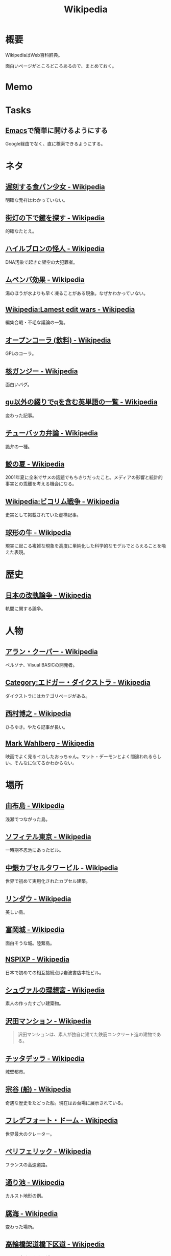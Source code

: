 :PROPERTIES:
:ID:       39f0af27-f685-4ce5-beac-a3398f648ba4
:mtime:    20241102180350
:ctime:    20210926100207
:END:
#+title: Wikipedia
* 概要
WikipediaはWeb百科辞典。

面白いページがところどころあるので、まとめておく。
* Memo
* Tasks
** [[id:1ad8c3d5-97ba-4905-be11-e6f2626127ad][Emacs]]で簡単に開けるようにする
Google経由でなく、直に検索できるようにする。
* ネタ
** [[https://ja.wikipedia.org/wiki/%E9%81%85%E5%88%BB%E3%81%99%E3%82%8B%E9%A3%9F%E3%83%91%E3%83%B3%E5%B0%91%E5%A5%B3][遅刻する食パン少女 - Wikipedia]]
明確な発祥はわかっていない。
** [[https://ja.wikipedia.org/wiki/%E8%A1%97%E7%81%AF%E3%81%AE%E4%B8%8B%E3%81%A7%E9%8D%B5%E3%82%92%E6%8E%A2%E3%81%99][街灯の下で鍵を探す - Wikipedia]]
的確なたとえ。
** [[https://ja.wikipedia.org/wiki/%E3%83%8F%E3%82%A4%E3%83%AB%E3%83%96%E3%83%AD%E3%83%B3%E3%81%AE%E6%80%AA%E4%BA%BA][ハイルブロンの怪人 - Wikipedia]]
DNA汚染で起きた架空の大犯罪者。
** [[https://ja.wikipedia.org/wiki/%E3%83%A0%E3%83%9A%E3%83%B3%E3%83%90%E5%8A%B9%E6%9E%9C][ムペンバ効果 - Wikipedia]]
湯のほうが水よりも早く凍ることがある現象。なぜかわかっていない。
** [[https://en.wikipedia.org/wiki/Wikipedia:Lamest_edit_wars][Wikipedia:Lamest edit wars - Wikipedia]]
編集合戦・不毛な議論の一覧。
** [[https://ja.wikipedia.org/wiki/%E3%82%AA%E3%83%BC%E3%83%97%E3%83%B3%E3%82%B3%E3%83%BC%E3%83%A9_(%E9%A3%B2%E6%96%99)][オープンコーラ (飲料) - Wikipedia]]
GPLのコーラ。
** [[https://ja.wikipedia.org/wiki/%E6%A0%B8%E3%82%AC%E3%83%B3%E3%82%B8%E3%83%BC][核ガンジー - Wikipedia]]
面白いバグ。
** [[https://ja.wikipedia.org/wiki/Qu%E4%BB%A5%E5%A4%96%E3%81%AE%E7%B6%B4%E3%82%8A%E3%81%A7q%E3%82%92%E5%90%AB%E3%82%80%E8%8B%B1%E5%8D%98%E8%AA%9E%E3%81%AE%E4%B8%80%E8%A6%A7][qu以外の綴りでqを含む英単語の一覧 - Wikipedia]]
変わった記事。
** [[https://ja.wikipedia.org/wiki/%E3%83%81%E3%83%A5%E3%83%BC%E3%83%90%E3%83%83%E3%82%AB%E5%BC%81%E8%AB%96][チューバッカ弁論 - Wikipedia]]
詭弁の一種。
** [[https://ja.wikipedia.org/wiki/%E9%AE%AB%E3%81%AE%E5%A4%8F][鮫の夏 - Wikipedia]]
2001年夏に全米でサメの話題でもちきりだったこと。メディアの影響と統計的事実との乖離を考える機会になる。
** [[https://ja.wikipedia.org/wiki/Wikipedia:%E3%83%93%E3%82%B3%E3%83%AA%E3%83%A0%E6%88%A6%E4%BA%89][Wikipedia:ビコリム戦争 - Wikipedia]]
史実として掲載されていた虚構記事。
** [[https://ja.wikipedia.org/wiki/%E7%90%83%E5%BD%A2%E3%81%AE%E7%89%9B][球形の牛 - Wikipedia]]
現実に起こる複雑な現象を高度に単純化した科学的なモデルでとらえることを喩えた表現。
* 歴史
** [[https://ja.wikipedia.org/wiki/%E6%97%A5%E6%9C%AC%E3%81%AE%E6%94%B9%E8%BB%8C%E8%AB%96%E4%BA%89][日本の改軌論争 - Wikipedia]]
軌間に関する論争。
* 人物
** [[https://ja.wikipedia.org/wiki/%E3%82%A2%E3%83%A9%E3%83%B3%E3%83%BB%E3%82%AF%E3%83%BC%E3%83%91%E3%83%BC][アラン・クーパー - Wikipedia]]
ペルソナ、Visual BASICの開発者。
** [[https://ja.wikipedia.org/wiki/Category:%E3%82%A8%E3%83%89%E3%82%AC%E3%83%BC%E3%83%BB%E3%83%80%E3%82%A4%E3%82%AF%E3%82%B9%E3%83%88%E3%83%A9][Category:エドガー・ダイクストラ - Wikipedia]]
ダイクストラにはカテゴリページがある。
** [[https://ja.wikipedia.org/wiki/%E8%A5%BF%E6%9D%91%E5%8D%9A%E4%B9%8B][西村博之 - Wikipedia]]
ひろゆき。やたら記事が長い。
** [[https://en.wikipedia.org/wiki/Mark_Wahlberg][Mark Wahlberg - Wikipedia]]
映画でよく見るイカしたおっちゃん。マット・デーモンとよく間違われるらしい。そんなに似てるかわからない。
* 場所
** [[https://ja.wikipedia.org/wiki/%E7%94%B1%E5%B8%83%E5%B3%B6][由布島 - Wikipedia]]
浅瀬でつながった島。
** [[https://ja.wikipedia.org/wiki/%E3%82%BD%E3%83%95%E3%82%A3%E3%83%86%E3%83%AB%E6%9D%B1%E4%BA%AC][ソフィテル東京 - Wikipedia]]
一時期不忍池にあったビル。
** [[https://ja.wikipedia.org/wiki/%E4%B8%AD%E9%8A%80%E3%82%AB%E3%83%97%E3%82%BB%E3%83%AB%E3%82%BF%E3%83%AF%E3%83%BC%E3%83%93%E3%83%AB][中銀カプセルタワービル - Wikipedia]]
世界で初めて実用化されたカプセル建築。
** [[https://ja.wikipedia.org/wiki/%E3%83%AA%E3%83%B3%E3%83%80%E3%82%A6][リンダウ - Wikipedia]]
美しい島。
** [[https://ja.wikipedia.org/wiki/%E5%AF%8C%E5%B2%A1%E5%9F%8E][富岡城 - Wikipedia]]
面白そうな城。陸繋島。
** [[https://ja.wikipedia.org/wiki/NSPIXP][NSPIXP - Wikipedia]]
日本で初めての相互接続点は岩波書店本社ビル。
** [[https://ja.wikipedia.org/wiki/%E3%82%B7%E3%83%A5%E3%83%B4%E3%82%A1%E3%83%AB%E3%81%AE%E7%90%86%E6%83%B3%E5%AE%AE][シュヴァルの理想宮 - Wikipedia]]
素人の作ったすごい建築物。
** [[https://ja.wikipedia.org/wiki/%E6%B2%A2%E7%94%B0%E3%83%9E%E3%83%B3%E3%82%B7%E3%83%A7%E3%83%B3][沢田マンション - Wikipedia]]
#+begin_quote
沢田マンションは、素人が独自に建てた鉄筋コンクリート造の建物である。
#+end_quote
** [[https://ja.wikipedia.org/wiki/%E3%83%81%E3%83%83%E3%82%BF%E3%83%87%E3%83%83%E3%83%A9][チッタデッラ - Wikipedia]]
城壁都市。
** [[https://ja.wikipedia.org/wiki/%E5%AE%97%E8%B0%B7_(%E8%88%B9)][宗谷 (船) - Wikipedia]]
奇遇な歴史をたどった船。現在はお台場に展示されている。
** [[https://ja.wikipedia.org/wiki/%E3%83%95%E3%83%AC%E3%83%87%E3%83%95%E3%82%A9%E3%83%BC%E3%83%88%E3%83%BB%E3%83%89%E3%83%BC%E3%83%A0][フレデフォート・ドーム - Wikipedia]]
世界最大のクレーター。
** [[https://ja.wikipedia.org/wiki/%E3%83%9A%E3%83%AA%E3%83%95%E3%82%A7%E3%83%AA%E3%83%83%E3%82%AF][ペリフェリック - Wikipedia]]
フランスの高速道路。
** [[https://ja.wikipedia.org/wiki/%E9%80%9A%E3%82%8A%E6%B1%A0][通り池 - Wikipedia]]
カルスト地形の例。
** [[https://ja.wikipedia.org/wiki/%E8%85%90%E6%B5%B7][腐海 - Wikipedia]]
変わった場所。
** [[https://ja.wikipedia.org/wiki/%E9%AB%98%E8%BC%AA%E6%A9%8B%E6%9E%B6%E9%81%93%E6%A9%8B%E4%B8%8B%E5%8C%BA%E9%81%93][高輪橋架道橋下区道 - Wikipedia]]
1.5mの高さしかない道。
** [[https://ja.wikipedia.org/wiki/%E3%82%AD%E3%83%B3%E3%82%B7%E3%83%A3%E3%82%B5][キンシャサ - Wikipedia]]
首都が川を隔てて隣り合っている。
** [[https://ja.wikipedia.org/wiki/%E3%83%95%E3%83%BC%E3%83%90%E3%83%BC%E3%83%80%E3%83%A0][フーバーダム - Wikipedia]]
超でかいダム。
** [[https://ja.wikipedia.org/wiki/%E9%A6%AC%E6%AF%9B%E5%B3%B6][馬毛島 - Wikipedia]]
滑走路の島。
** [[https://www.google.co.jp/maps/@59.5547794,150.7859761,3a,75y,242.88h,78.65t/data=!3m6!1e1!3m4!1sIHU4S4ir4dUh2994oBLu_Q!2e0!7i13312!8i6656?hl=jagoogle.co.jp/maps/@35.7019863,139.7831018,15zwww.google.co.jp/][3 Ulitsa Klubnaya - Google Maps]]
ロシアの田舎。かなり発展途上国感。
** [[https://ja.wikipedia.org/wiki/%E3%83%97%E3%83%AD%E3%83%87%E3%82%A3%E3%82%B8%E3%83%BC][プロディジー - Wikipedia]]
電子音楽で有名。
** [[https://ja.wikipedia.org/wiki/%E3%82%A6%E3%82%AF%E3%83%A9%E3%82%A4%E3%83%8A][ウクライナ - Wikipedia]]
** [[https://ja.wikipedia.org/wiki/%E9%9A%85%E7%94%B0%E5%B7%9D%E6%A9%8B%E6%A2%81_(%E6%9D%B1%E6%AD%A6%E4%BC%8A%E5%8B%A2%E5%B4%8E%E7%B7%9A)][隅田川橋梁 (東武伊勢崎線) - Wikipedia]]
建造から100年経っているのが信じられない、美しい橋。
併設の歩道橋から間近に見学できる。
** [[https://ja.wikipedia.org/wiki/%E5%9B%BD%E9%9A%9B%E9%80%A3%E5%90%88%E6%9C%AC%E9%83%A8%E3%83%93%E3%83%AB][国際連合本部ビル - Wikipedia]]
よく映像で出るやつ。
** [[https://ja.wikipedia.org/wiki/%E6%9D%BE%E4%BD%8F%E7%94%BA%E6%9E%B6%E9%81%93%E6%A9%8B][松住町架道橋 - Wikipedia]]
秋葉原の緑色の橋。
** [[https://ja.wikipedia.org/wiki/%E5%9C%B0%E4%B8%AD%E6%B5%B7][地中海 - Wikipedia]]
面白い。特殊な環境なことがわかる。
** [[https://ja.wikipedia.org/wiki/%E3%82%B8%E3%83%96%E3%83%A9%E3%83%AB%E3%82%BF%E3%83%AB%E6%B5%B7%E5%B3%A1][ジブラルタル海峡 - Wikipedia]]
地中海と大西洋の接続点。
** [[https://ja.wikipedia.org/wiki/%E3%82%B8%E3%83%96%E3%83%A9%E3%83%AB%E3%82%BF%E3%83%AB%E3%81%AE%E5%B2%A9][ジブラルタルの岩 - Wikipedia]]
でかい岩。
* 事件
** [[https://ja.wikipedia.org/wiki/1970%E5%B9%B4%E3%81%AE%E3%83%9C%E3%83%BC%E3%83%A9%E3%83%BB%E3%82%B5%E3%82%A4%E3%82%AF%E3%83%AD%E3%83%B3][1970年のボーラ・サイクロン - Wikipedia]]
独立の機会となった自然災害。
** [[https://ja.wikipedia.org/wiki/%E5%BD%8C%E5%BD%A6%E7%A5%9E%E7%A4%BE%E4%BA%8B%E4%BB%B6][彌彦神社事件 - Wikipedia]]
群衆事故。
** [[https://ja.wikipedia.org/wiki/%E3%83%99%E3%83%AC%E3%83%B3%E3%82%B3%E4%B8%AD%E5%B0%89%E4%BA%A1%E5%91%BD%E4%BA%8B%E4%BB%B6][ベレンコ中尉亡命事件 - Wikipedia]]
函館空港に戦闘機で亡命した事件。
** [[https://ja.wikipedia.org/wiki/%E3%83%9E%E3%83%BC%E3%82%B9%E3%82%AF%E3%83%BB%E3%82%A2%E3%83%A9%E3%83%90%E3%83%9E%E5%8F%B7%E4%B9%97%E3%81%A3%E5%8F%96%E3%82%8A%E4%BA%8B%E4%BB%B6][マースク・アラバマ号乗っ取り事件 - Wikipedia]]
映画『キャプテン・フィリップス』で映画化された事件。
** [[https://ja.wikipedia.org/wiki/%E5%B8%9D%E9%8A%80%E4%BA%8B%E4%BB%B6][帝銀事件 - Wikipedia]]
未解決事件。
** [[https://ja.wikipedia.org/wiki/%E5%9B%BD%E9%89%84%E4%B8%89%E5%A4%A7%E3%83%9F%E3%82%B9%E3%83%86%E3%83%AA%E3%83%BC%E4%BA%8B%E4%BB%B6][国鉄三大ミステリー事件 - Wikipedia]]
名前すごいな。
** [[https://ja.wikipedia.org/wiki/%E3%83%84%E3%83%B3%E3%82%B0%E3%83%BC%E3%82%B9%E3%82%AB%E5%A4%A7%E7%88%86%E7%99%BA][ツングースカ大爆発 - Wikipedia]]
隕石被害。
** [[https://ja.wikipedia.org/wiki/%E7%A5%9E%E6%88%B8%E9%AB%98%E5%A1%9A%E9%AB%98%E6%A0%A1%E6%A0%A1%E9%96%80%E5%9C%A7%E6%AD%BB%E4%BA%8B%E4%BB%B6][神戸高塚高校校門圧死事件 - Wikipedia]]
悲惨な事故。
** [[https://ja.wikipedia.org/wiki/%E7%A6%8F%E5%B3%B6%E5%A5%B3%E6%80%A7%E6%95%99%E5%93%A1%E5%AE%85%E4%BE%BF%E6%A7%BD%E5%86%85%E6%80%AA%E6%AD%BB%E4%BA%8B%E4%BB%B6][福島女性教員宅便槽内怪死事件 - Wikipedia]]
有名な、トイレにハマった図。
** [[https://ja.wikipedia.org/wiki/%E5%85%AB%E7%94%B2%E7%94%B0%E9%9B%AA%E4%B8%AD%E8%A1%8C%E8%BB%8D%E9%81%AD%E9%9B%A3%E4%BA%8B%E4%BB%B6][八甲田雪中行軍遭難事件 - Wikipedia]]
最悪の遭難事件。
** [[https://ja.wikipedia.org/wiki/%E3%83%80%E3%83%83%E3%82%AB%E8%BF%91%E9%83%8A%E3%83%93%E3%83%AB%E5%B4%A9%E8%90%BD%E4%BA%8B%E6%95%85][ダッカ近郊ビル崩落事故 - Wikipedia]]
最悪のビル崩壊事故。
* プログラム
** [[https://ja.wikipedia.org/wiki/%E4%B8%AD%E5%9B%BD%E3%81%AB%E3%81%8A%E3%81%91%E3%82%8B%E5%9C%B0%E7%90%86%E7%9A%84%E3%83%87%E3%83%BC%E3%82%BF%E3%81%AE%E5%88%B6%E9%99%90][中国における地理的データの制限 - Wikipedia]]
座標系にランダムなずれを付加している...。
** [[https://ja.wikipedia.org/wiki/%E7%B5%82%E4%BA%86%E3%82%B9%E3%83%86%E3%83%BC%E3%82%BF%E3%82%B9][終了ステータス - Wikipedia]]
終了ステータス。
** [[https://ja.wikipedia.org/wiki/Plan_9_from_Bell_Labs][Plan 9 from Bell Labs - Wikipedia]]
#+begin_quote
UNIXはそのような差異をなくそうとし、全ての入出力をファイル操作でモデル化しようとした。そのため、全デバイスドライバが制御手段として read および write 操作に対応する必要に迫られた。こうすることで、mvやcpなどのユーティリティで、実装の詳細を気にすることなくデバイスからデバイスにデータを転送することができるようになった。しかし、UNIXでは多くの重要な概念（例えば、プロセス状態の制御など）はファイルにきれいにマッピングされなかった。ソケットや X Window System といった新たな機能が追加されたとき、それらはファイルシステムの外に存在するようになった。新たなハードウェア機能（ソフトウェアがCDのイジェクトを制御するなど）も、ioctlシステムコールなどのハードウェア固有制御機構を使うようになった。
#+end_quote

なるほど。
** [[https://ja.wikipedia.org/wiki/Unreal][Unreal - Wikipedia]]
Unreal Engineがもともと搭載されていたゲーム。
** [[https://ja.wikipedia.org/wiki/%E5%B9%BD%E9%9C%8A%E6%96%87%E5%AD%97][幽霊文字 - Wikipedia]]
規格の中にある典拠不明の漢字。
** [[https://ja.wikipedia.org/wiki/%E5%9B%BD%E9%9A%9B%E9%80%9A%E8%B2%A8%E8%A8%98%E5%8F%B7][国際通貨記号 - Wikipedia]]
通貨を示す記号。
** [[https://www.intel.com/content/www/us/en/developer/articles/technical/intel-sdm.html#combined#combined][Intel® 64 and IA-32 Architectures Software Developer Manuals]]
5000ページある命令セットマニュアル。
** [[https://ja.wikipedia.org/wiki/IEEE_754][IEEE 754 - Wikipedia]]
浮動小数点に関する標準仕様。
** [[https://ja.wikipedia.org/wiki/Sieve][Sieve - Wikipedia]]
電子メールフィルタリングのためのプログラミング言語。
** [[https://ja.wikipedia.org/wiki/%E5%B9%B4%E5%95%8F%E9%A1%8C][年問題 - Wikipedia]]
面白い。
** [[https://ja.wikipedia.org/wiki/90%E5%AF%BE90%E3%81%AE%E6%B3%95%E5%89%87][90対90の法則 - Wikipedia]]
ソフトウェア開発のプロジェクトが、スケジュールを大幅にオーバーするのが恒例化していることを皮肉ったもの。
** [[https://ja.wikipedia.org/wiki/%E3%82%B9%E3%83%86%E3%82%A3%E3%82%B0%E3%83%A9%E3%83%BC%E3%81%AE%E6%B3%95%E5%89%87][スティグラーの法則 - Wikipedia]]
科学的発見に第一発見者の名前が付くことはない、という法則。
** [[https://ja.wikipedia.org/wiki/%E3%82%AD%E3%83%AD%E3%83%90%E3%82%A4%E3%83%88][キロバイト - Wikipedia]]
kbとKBの違い。
** [[https://ja.wikipedia.org/wiki/Pratt%E3%83%91%E3%83%BC%E3%82%B5][Prattパーサ - Wikipedia]]
パーサの方式。
** [[https://ja.wikipedia.org/wiki/%E3%82%AB%E3%83%BC%E3%82%B4%E3%83%BB%E3%82%AB%E3%83%AB%E3%83%88%E3%83%BB%E3%83%97%E3%83%AD%E3%82%B0%E3%83%A9%E3%83%9F%E3%83%B3%E3%82%B0][カーゴ・カルト・プログラミング - Wikipedia]]
秀逸なネーミング。

#+begin_quote
カーゴ・カルト・プログラミング（英: Cargo cult programming）とは、コンピュータープログラミングにおいて、実際の目的には必要のないコードやプログラム構造を儀式的に含めるという行動で特徴づけられる悪習である。
#+end_quote

#+begin_quote
カーゴ・カルトという語句は、元々は第二次世界大戦後の南太平洋で見られた先住民の宗教に由来している。これらの人々は、戦時中素晴らしい積荷をもたらしてくれた神のような飛行機を呼び出そうと、一心不乱に精巧な飛行機の模型や滑走路を作り上げた。
#+end_quote

方法自体にこだわってしまうことはやりがち。

#+begin_quote
マコネルは、ソフトウェア開発集団が、ソフトウェア開発工程を猿真似的にそのままか、あるいは長い時間と無給の残業を義務付けることにより（ソフトウェア開発者たちが彼らのプロジェクトが成功するのをみるのに多大な時間とエネルギーを費やす）コミットメント指向の開発アプローチを模倣しようとすることのどちらかによって、より成功している開発集団の真似をしようとしてしまう事例について説明している。しかし、成功した企業ではこれらは成功の原因ではなく高いモチベーションの結果である可能性がある。
#+end_quote
** [[https://ja.wikipedia.org/wiki/%E3%83%87%E3%82%B6%E3%82%A4%E3%83%B3%E3%83%91%E3%82%BF%E3%83%BC%E3%83%B3_(%E3%82%BD%E3%83%95%E3%83%88%E3%82%A6%E3%82%A7%E3%82%A2)][デザインパターン (ソフトウェア) - Wikipedia]]
まとめページ。わかりやすい。
** [[https://ja.wikipedia.org/wiki/Bearer%E3%83%88%E3%83%BC%E3%82%AF%E3%83%B3][Bearerトークン - Wikipedia]]
トークンの種類。切符はBearerトークンと同じ性質を持つ。
** [[https://ja.wikipedia.org/wiki/KISS%E3%81%AE%E5%8E%9F%E5%89%87][KISSの原則 - Wikipedia]]
設計の単純性（簡潔性）は成功への鍵だということと、不必要な複雑性は避けるべきだ、という原則。
** [[https://ja.wikipedia.org/wiki/A*][A* - Wikipedia]]
グラフ探索アルゴリズムの1つ。
** [[https://ja.wikipedia.org/wiki/%E9%A9%9A%E3%81%8D%E6%9C%80%E5%B0%8F%E3%81%AE%E5%8E%9F%E5%89%87][驚き最小の原則 - Wikipedia]]
設計の原則。驚きが少ないものを選択すべきという考え方。
** [[https://ja.wikipedia.org/wiki/%E3%83%87%E3%83%A1%E3%83%86%E3%83%AB%E3%81%AE%E6%B3%95%E5%89%87][デメテルの法則 - Wikipedia]]
#+begin_quote
簡潔に言うと「直接の友達とだけ話すこと」と要約できる。
#+end_quote
* Reference
** [[https://ja.wikipedia.org/wiki/Category:Unicode%E3%81%AB%E5%AD%98%E5%9C%A8%E3%81%97%E3%81%AA%E3%81%84%E6%96%87%E5%AD%97][Category:Unicodeに存在しない文字 - Wikipedia]]
#+begin_quote
このカテゴリは、Unicode上に存在しない文字は検索機能による検索がとても困難なため、それらUnicodeに存在しない文字が含まれる記事を一覧化し、利用者の便宜を図るためのカテゴリである。
#+end_quote
** [[https://ja.wikipedia.org/wiki/%E3%83%80%E3%83%BC%E3%82%A6%E3%82%A3%E3%83%B3%E8%B3%9E][ダーウィン賞 - Wikipedia]]
イグノーベル賞的な残念賞。

#+begin_quote
ダーウィン賞（ダーウィンしょう、英: Darwin Awards）は、自らの愚かな行為によって「死亡する」もしくは「生殖能力を喪失する」ことで劣った遺伝子を抹消し、「人類の進化に貢献した」人物に対する皮肉として贈られる賞。進化論者であるチャールズ・ダーウィンにちなんで名づけられた。
#+end_quote
** [[https://ja.wikipedia.org/wiki/%E7%84%A1%E9%99%90%E3%81%AE%E7%8C%BF%E5%AE%9A%E7%90%86][無限の猿定理 - Wikipedia]]
#+begin_quote
無限の猿定理（むげんのさるていり、英語: infinite monkey theorem）とは、十分長い時間をかけてランダムに文字列を作り続ければ、どんな文字列もほとんど確実にできあがるという定理である。
#+end_quote
** [[https://ja.wikipedia.org/wiki/%E3%82%B8%E3%82%A7%E3%83%B3%E3%83%88%E3%83%AA%E3%83%95%E3%82%A3%E3%82%B1%E3%83%BC%E3%82%B7%E3%83%A7%E3%83%B3][ジェントリフィケーション - Wikipedia]]
都心から古い町並みが消えるメカニズム。
** [[https://ja.wikipedia.org/wiki/%E3%83%88%E3%83%A9%E3%82%B9%E6%A9%8B][トラス橋 - Wikipedia]]
トラスの種類の詳しい解説。
** [[https://ja.wikipedia.org/wiki/%E3%83%99%E3%82%A4%E3%83%AA%E3%83%BC%E6%A9%8B][ベイリー橋 - Wikipedia]]
#+begin_quote
わずか数十名で数時間単位で構築しうるその工法は、まさに工学上の奇跡的発明といえるもので、その軍用の仮設橋は第二次世界大戦でイギリス軍、アメリカ軍、カナダ軍に広く活用され、連合国の勝利に大きく貢献した
#+end_quote
** [[https://ja.wikipedia.org/wiki/%E3%83%AC%E3%83%8A_(%E7%94%BB%E5%83%8F%E3%83%87%E3%83%BC%E3%82%BF)][レナ (画像データ) - Wikipedia]]
画像処理のテスト画像の人。
** [[https://ja.wikipedia.org/wiki/%E7%AB%B9][竹 - Wikipedia]]
身近だけどあまり知らない竹。
** [[https://ja.wikipedia.org/wiki/Wikipedia:%E3%82%A6%E3%82%A3%E3%82%AD%E3%83%9A%E3%83%87%E3%82%A3%E3%82%A2%E3%81%AF%E4%BD%95%E3%81%A7%E3%81%AF%E3%81%AA%E3%81%84%E3%81%8B][Wikipedia:ウィキペディアは何ではないか - Wikipedia]]
面白い。
** [[https://ja.wikipedia.org/wiki/%E3%83%9F%E3%83%A9%E3%83%BC%E3%83%86%E3%82%B9%E3%83%88][ミラーテスト - Wikipedia]]
鏡によって、自分を認識できるかどうかのテスト。パスできる動物は少ない。
** [[https://ja.wikipedia.org/wiki/%E3%83%88%E3%83%A9%E3%82%B9%E6%A9%8B][トラス橋 - Wikipedia]]
橋の種類。
** [[https://ja.wikipedia.org/wiki/%E7%B7%8A%E6%80%A5%E9%80%9A%E5%A0%B1%E4%BD%8D%E7%BD%AE%E9%80%9A%E7%9F%A5][緊急通報位置通知 - Wikipedia]]
GPS情報が自動で通知されるので、正確な位置を伝えることが最優先なわけではない。
** [[https://ja.wikipedia.org/wiki/%E8%97%AA%E6%BC%95%E3%81%8E][藪漕ぎ - Wikipedia]]
語調が独特な記事。
** [[https://ja.wikipedia.org/wiki/%E6%8A%BC%E3%81%97%E5%B1%8B][押し屋 - Wikipedia]]
そういう職業。
** [[https://ja.wikipedia.org/wiki/%E3%82%B0%E3%83%AC%E3%83%BC%E3%83%88%E3%83%BB%E3%82%A2%E3%83%88%E3%83%A9%E3%82%AF%E3%82%BF%E3%83%BC][グレート・アトラクター - Wikipedia]]
銀河系そのものが移動している。
** [[https://ja.wikipedia.org/wiki/%E3%83%80%E3%83%8B%E3%83%B3%E3%82%B0%EF%BC%9D%E3%82%AF%E3%83%AB%E3%83%BC%E3%82%AC%E3%83%BC%E5%8A%B9%E6%9E%9C][ダニング＝クルーガー効果 - Wikipedia]]
能力に関する認知バイアス。
** [[https://ja.wikipedia.org/wiki/%E3%83%9F%E3%83%AB%E3%82%B0%E3%83%A9%E3%83%A0%E5%AE%9F%E9%A8%93][ミルグラム実験 - Wikipedia]]
** [[https://ja.wikipedia.org/wiki/FGM-148_%E3%82%B8%E3%83%A3%E3%83%99%E3%83%AA%E3%83%B3][FGM-148 ジャベリン - Wikipedia]]
ウクライナ侵攻で効果を発揮している対戦車ミサイル。
** [[https://ja.wikipedia.org/wiki/%E3%83%81%E3%82%A7%E3%82%B3%E3%81%AE%E9%87%9D%E9%BC%A0][チェコの針鼠 - Wikipedia]]
よく戦争映画で見るやつ。
** [[https://ja.wikipedia.org/wiki/%E3%82%A2%E3%82%B9%E3%83%9A%E3%82%AF%E3%83%88%E6%8C%87%E5%90%91%E3%83%97%E3%83%AD%E3%82%B0%E3%83%A9%E3%83%9F%E3%83%B3%E3%82%B0][アスペクト指向プログラミング - Wikipedia]]
プログラミングパラダイムの1つ。
** [[https://ja.wikipedia.org/wiki/%E9%89%84%E9%81%93%E6%8D%9C%E6%9F%BB%E5%AE%98][鉄道捜査官 - Wikipedia]]
タイトルが面白すぎる。
** [[https://ja.wikipedia.org/wiki/%E3%82%BB%E3%82%AB%E3%83%B3%E3%83%89%E3%83%BB%E3%82%B5%E3%83%9E%E3%83%BC%E3%83%BB%E3%82%AA%E3%83%96%E3%83%BB%E3%83%A9%E3%83%96][セカンド・サマー・オブ・ラブ - Wikipedia]]
ダンス・ミュージックのムーブメント。
** [[https://ja.wikipedia.org/wiki/%E9%9B%86%E5%9B%A3%E5%B0%B1%E8%81%B7][集団就職 - Wikipedia]]
ある期間に起きた社会現象。
** [[https://ja.wikipedia.org/wiki/%E6%BF%BE%E9%81%8E%E6%91%82%E9%A3%9F][濾過摂食 - Wikipedia]]
そんなエネルギーのとり方があるのか。
** [[https://ja.wikipedia.org/wiki/AC-130][AC-130 - Wikipedia]]
ガンシップ。
** [[https://en.wikipedia.org/wiki/MIM-104_Patriot#Failure_at_Dhahran][MIM-104 Patriot - Wikipedia]]
ソフトウェアのバグにより迎撃に失敗し、被害が出た。
この記事、異様に内容が充実してるな。
** [[https://ja.wikipedia.org/wiki/%E3%82%A2%E3%83%86%E3%83%8D][アテネ - Wikipedia]]
ギリシャの首都。
** [[https://ja.wikipedia.org/wiki/%E3%82%A2%E3%83%8A%E3%82%BF%E3%83%8F%E3%83%B3%E3%81%AE%E5%A5%B3%E7%8E%8B%E4%BA%8B%E4%BB%B6][アナタハンの女王事件 - Wikipedia]]
極限状態の、奇妙な事件。
** [[https://ja.wikipedia.org/wiki/%E3%83%AD%E3%83%BC%E3%83%AA%E3%83%B3%E3%82%B0%E3%83%AA%E3%83%AA%E3%83%BC%E3%82%B9][ローリングリリース - Wikipedia]]
ソフトウェア開発において断続的に更新していくリリースモデル。
バージョン番号でリリースを管理するようなモデルと対比される。
** [[https://ja.wikipedia.org/wiki/%E9%A3%9B%E8%A1%8C%E6%A9%9F%E9%9B%B2][飛行機雲 - Wikipedia]]
** [[https://en.wikipedia.org/wiki/Data-oriented_design][Data-oriented design - Wikipedia]]
データ駆動開発ではないので注意。
** [[https://ja.wikipedia.org/wiki/%E3%83%96%E3%83%83%E3%82%B7%E3%83%A5%E3%82%AF%E3%83%A9%E3%83%95%E3%83%88][ブッシュクラフト - Wikipedia]]
** [[https://ja.wikipedia.org/wiki/%E3%83%9E%E3%83%AB%E3%82%B3%E3%83%A0%E3%83%BBX][マルコム・X - Wikipedia]]
** [[https://ja.wikipedia.org/wiki/%E3%82%B7%E3%83%9F%E3%83%A5%E3%83%A9%E3%82%AF%E3%83%A9%E7%8F%BE%E8%B1%A1][シミュラクラ現象 - Wikipedia]]
3つの点が顔に見える現象のこと。
** [[https://ja.wikipedia.org/wiki/%E7%9C%9F%E9%B6%B4%E7%94%BA][真鶴町 - Wikipedia]]
『ひとかた』のモデルになった町。
行ってみたい。
独自の景観条例があり、美しさを維持しているという。
** [[https://en.wikipedia.org/wiki/Template:Unicode_chart_Cuneiform][Template:Unicode chart Cuneiform - Wikipedia]]
謎の文字。幅がすごい。
** [[https://ja.wikipedia.org/wiki/%E7%84%BC%E8%82%89%E5%AE%9A%E9%A3%9F_(%E7%86%9F%E8%AA%9E)][焼肉定食 (熟語) - Wikipedia]]
ちゃんと記事がある驚き。古くからあったネタというのが意外。
** [[https://ja.wikipedia.org/wiki/Tu-160_(%E8%88%AA%E7%A9%BA%E6%A9%9F)][Tu-160 (航空機) - Wikipedia]]
美しいフォルムの超音速爆撃機。
** [[https://ja.wikipedia.org/wiki/RT-23_(%E3%83%9F%E3%82%B5%E3%82%A4%E3%83%AB)][RT-23 (ミサイル) - Wikipedia]]
鉄道の大陸間弾道ミサイル。
** [[https://ja.wikipedia.org/wiki/%E3%82%A8%E3%82%AF%E3%83%A9%E3%83%8E%E3%83%97%E3%83%A9%E3%83%B3][エクラノプラン - Wikipedia]]
異形の地面効果翼機。
** [[https://ja.wikipedia.org/wiki/%E3%82%BB%E3%83%B3%E3%83%88%E3%83%BB%E3%83%98%E3%83%AC%E3%83%B3%E3%82%BA%E5%B1%B1][セント・ヘレンズ山 - Wikipedia]]
やばい噴火で山体崩壊。
** [[https://ja.wikipedia.org/wiki/%E3%83%90%E3%82%BF%E3%82%B7%E3%83%BC%E7%99%BA%E9%9B%BB%E6%89%80][バタシー発電所 - Wikipedia]]
廃墟。
** [[https://ja.wikipedia.org/wiki/%E6%B6%85%E6%A7%83][涅槃 - Wikipedia]]
繰り返す輪廻の再生から開放された状態のこと。
** [[https://en.wikipedia.org/wiki/20_Fenchurch_Street][20 Fenchurch Street - Wikipedia]]
曲面が凹面鏡になって危険な反射をするビル。
目玉焼きを作った人もいるくらい。
** [[https://ja.wikipedia.org/wiki/%E3%83%87%E3%83%88%E3%83%AD%E3%82%A4%E3%83%88][デトロイト - Wikipedia]]
都市が復活してきている例。
** [[https://ja.wikipedia.org/wiki/%E3%82%B8%E3%83%A7%E3%83%B3%E3%83%BB%E3%83%96%E3%83%A9%E3%82%A6%E3%83%B3_(%E5%A5%B4%E9%9A%B7%E5%88%B6%E5%BA%A6%E5%BB%83%E6%AD%A2%E9%81%8B%E5%8B%95%E5%AE%B6)][ジョン・ブラウン (奴隷制度廃止運動家) - Wikipedia]]
#+begin_quote
運動の手段としてアメリカでは初めて反乱を唱道し実行した人物として知られる。
ブラウンは「19世紀のアメリカ人で最も議論の的になる人物」と言われてきた。
#+end_quote
** [[https://en.wikipedia.org/wiki/Jamie_Zawinski][Jamie Zawinski - Wikipedia]]
いくつものプロジェクトに関わった有名なプログラマー。
#+begin_quote
  He is best known for his role in the creation of Netscape Navigator, Netscape Mail, Lucid Emacs, Mozilla.org, and XScreenSaver.
#+end_quote
** [[https://en.wikipedia.org/wiki/RSpec][RSpec - Wikipedia]]
Wikipedia。
** [[https://ja.wikipedia.org/wiki/%E3%83%A2%E3%82%AC%E3%83%87%E3%82%A3%E3%82%B7%E3%83%A5%E3%81%AE%E6%88%A6%E9%97%98][モガディシュの戦闘 - Wikipedia]]
ブラックホーク・ダウン。
** [[https://ja.wikipedia.org/wiki/%E3%83%97%E3%83%AB%E3%83%BC%E3%82%A4%E3%83%83%E3%83%88%E3%83%BB%E3%82%A2%E3%82%A4%E3%82%B4%E3%83%BC][プルーイット・アイゴー - Wikipedia]]
アメリカの住宅計画史上、最大の失敗といわれている。
** [[https://ja.wikipedia.org/wiki/%E3%83%90%E3%82%AB%E3%83%B3%E3%82%B9][バカンス - Wikipedia]]
** [[https://ja.wikipedia.org/wiki/%E7%A9%BA%E6%B8%AF%E3%81%AB%E5%B1%85%E4%BD%8F%E3%81%97%E3%81%9F%E4%BA%BA%E7%89%A9%E3%81%AE%E4%B8%80%E8%A6%A7][空港に居住した人物の一覧 - Wikipedia]]
映画『ターミナル』を見て。けっこういて興味深い。
** [[https://ja.wikipedia.org/wiki/%E5%B1%B1%E5%8F%A3%E5%BD%8A][山口彊 - Wikipedia]]
広島と長崎で2回被爆した人。
** [[https://en.wikipedia.org/wiki/T-shaped_skills][T-shaped skills - Wikipedia]]
精通した専門分野と浅く広く分野を持てということ。
まず縦から始めたほうがよさげ。
** [[https://ja.wikipedia.org/wiki/%E9%81%95%E6%B3%95%E7%B4%A0%E6%95%B0][違法素数 - Wikipedia]]
** [[https://en.wikipedia.org/wiki/Emoticon][Emoticon - Wikipedia]]
** [[https://ja.wikipedia.org/wiki/%E6%A1%83%E5%A4%AA%E9%83%8E][桃太郎 - Wikipedia]]
** [[https://en.wikipedia.org/wiki/Fa%C3%A7ade_(video_game)][Façade (video game) - Wikipedia]]
AIのゲーム。
** [[https://ja.wikipedia.org/wiki/%E3%83%AA%E3%82%AB%E3%83%AB%E3%83%89%E3%83%BB%E3%83%B4%E3%82%A3%E3%83%A9%E3%83%AD%E3%83%9C%E3%82%B9][リカルド・ヴィラロボス - Wikipedia]]
エレクトロニックのミュージシャン。
** [[https://ja.wikipedia.org/wiki/%E8%AD%A6%E5%AF%9F%E5%BA%81%E9%95%B7%E5%AE%98%E7%8B%99%E6%92%83%E4%BA%8B%E4%BB%B6][警察庁長官狙撃事件 - Wikipedia]]
未解決事件。
** [[https://ja.wikipedia.org/wiki/%E3%82%B9%E3%83%88%E3%83%A9%E3%82%A4%E3%82%B5%E3%83%B3%E3%83%89%E5%8A%B9%E6%9E%9C][ストライサンド効果 - Wikipedia]]
消そうとするとかえって炎上する。
** [[https://ja.wikipedia.org/wiki/%E6%9C%80%E9%81%A9%E5%8C%96%E5%95%8F%E9%A1%8C][最適化問題 - Wikipedia]]
** [[https://ja.wikipedia.org/wiki/%E8%A8%88%E7%AE%97%E6%A9%9F%E7%A7%91%E5%AD%A6][計算機科学 - Wikipedia]]
** [[https://ja.wikipedia.org/wiki/Category:%E6%8A%80%E8%A1%93%E3%81%A8%E7%94%A3%E6%A5%AD%E3%81%AE%E3%83%9D%E3%83%BC%E3%82%BF%E3%83%AB][Category:技術と産業のポータル - Wikipedia]]
** [[https://ja.wikipedia.org/wiki/%E3%82%B8%E3%83%A3%E3%82%A4%E3%82%A2%E3%83%8B%E3%82%BA%E3%83%A0][ジャイアニズム - Wikipedia]]
** [[https://ja.wikipedia.org/wiki/Wikipedia:%E8%89%AF%E8%B3%AA%E3%81%AA%E8%A8%98%E4%BA%8B][Wikipedia:良質な記事 - Wikipedia]]
** [[https://ja.wikipedia.org/wiki/Wikipedia:%E7%A7%80%E9%80%B8%E3%81%AA%E8%A8%98%E4%BA%8B][Wikipedia:秀逸な記事 - Wikipedia]]
** [[https://ja.wikipedia.org/wiki/%E3%83%9F%E3%83%8B%E3%82%B3%E3%83%B3%E3%83%94%E3%83%A5%E3%83%BC%E3%82%BF][ミニコンピュータ - Wikipedia]]
** [[https://ja.wikipedia.org/wiki/%E7%A8%B2%E5%AD%90_(%E5%AE%AE%E5%9F%8E%E7%9C%8C)][稲子 (宮城県) - Wikipedia]]
限界集落の最期。
** [[https://en.wikipedia.org/wiki/Ricky_Gervais][Ricky Gervais - Wikipedia]]
イギリスのコメディアン。
* Archives
